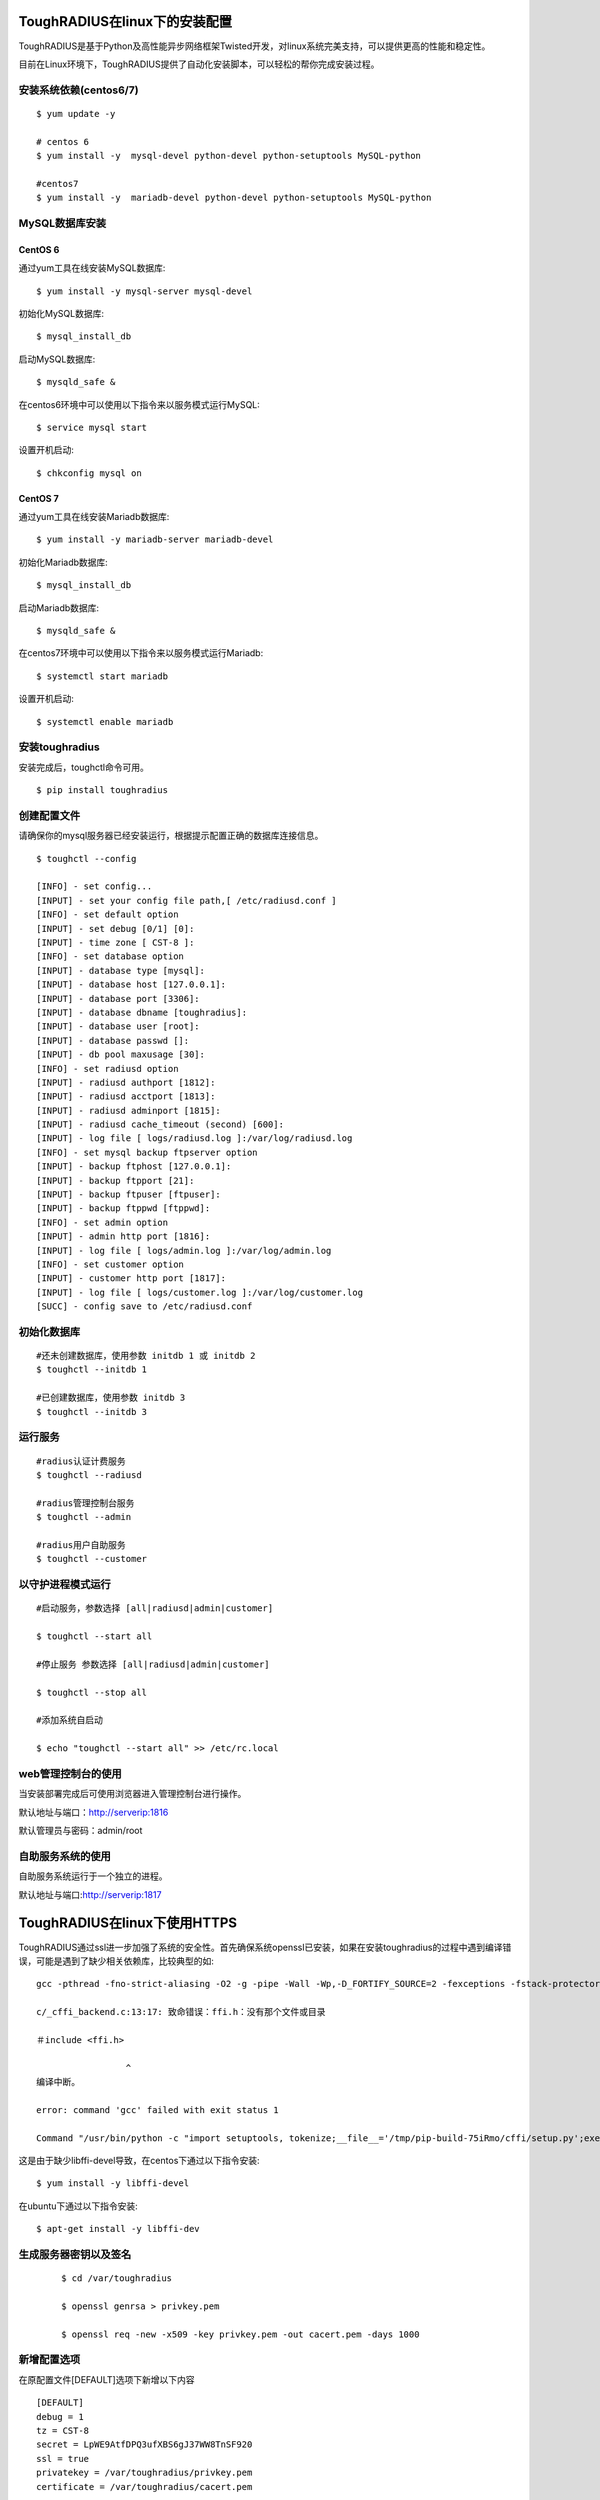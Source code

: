 ToughRADIUS在linux下的安装配置
====================================

ToughRADIUS是基于Python及高性能异步网络框架Twisted开发，对linux系统完美支持，可以提供更高的性能和稳定性。

目前在Linux环境下，ToughRADIUS提供了自动化安装脚本，可以轻松的帮你完成安装过程。


安装系统依赖(centos6/7)
--------------------------------------

::

    $ yum update -y
     
    # centos 6
    $ yum install -y  mysql-devel python-devel python-setuptools MySQL-python
     
    #centos7
    $ yum install -y  mariadb-devel python-devel python-setuptools MySQL-python
     


MySQL数据库安装
--------------------------------------

CentOS 6
~~~~~~~~~~~~~~~~~~~~~~

通过yum工具在线安装MySQL数据库::

    $ yum install -y mysql-server mysql-devel
    
初始化MySQL数据库::

    $ mysql_install_db

启动MySQL数据库::

    $ mysqld_safe & 

在centos6环境中可以使用以下指令来以服务模式运行MySQL::

    $ service mysql start 

设置开机启动::

    $ chkconfig mysql on 


CentOS 7
~~~~~~~~~~~~~~~~~~~~~~

通过yum工具在线安装Mariadb数据库::

    $ yum install -y mariadb-server mariadb-devel

初始化Mariadb数据库::

    $ mysql_install_db

启动Mariadb数据库::

    $ mysqld_safe & 

在centos7环境中可以使用以下指令来以服务模式运行Mariadb::

    $ systemctl start mariadb 

设置开机启动::

    $ systemctl enable mariadb 



安装toughradius
----------------------------------------

安装完成后，toughctl命令可用。

::

    $ pip install toughradius
    

创建配置文件
----------------------------------------

请确保你的mysql服务器已经安装运行，根据提示配置正确的数据库连接信息。

::

    $ toughctl --config
    
    [INFO] - set config...
    [INPUT] - set your config file path,[ /etc/radiusd.conf ]
    [INFO] - set default option
    [INPUT] - set debug [0/1] [0]:
    [INPUT] - time zone [ CST-8 ]:
    [INFO] - set database option
    [INPUT] - database type [mysql]:
    [INPUT] - database host [127.0.0.1]:
    [INPUT] - database port [3306]:
    [INPUT] - database dbname [toughradius]:
    [INPUT] - database user [root]:
    [INPUT] - database passwd []:
    [INPUT] - db pool maxusage [30]:
    [INFO] - set radiusd option
    [INPUT] - radiusd authport [1812]:
    [INPUT] - radiusd acctport [1813]:
    [INPUT] - radiusd adminport [1815]:
    [INPUT] - radiusd cache_timeout (second) [600]:
    [INPUT] - log file [ logs/radiusd.log ]:/var/log/radiusd.log
    [INFO] - set mysql backup ftpserver option
    [INPUT] - backup ftphost [127.0.0.1]:
    [INPUT] - backup ftpport [21]:
    [INPUT] - backup ftpuser [ftpuser]:
    [INPUT] - backup ftppwd [ftppwd]:
    [INFO] - set admin option
    [INPUT] - admin http port [1816]:
    [INPUT] - log file [ logs/admin.log ]:/var/log/admin.log
    [INFO] - set customer option
    [INPUT] - customer http port [1817]:
    [INPUT] - log file [ logs/customer.log ]:/var/log/customer.log
    [SUCC] - config save to /etc/radiusd.conf


初始化数据库
----------------------------------------

::
    
    #还未创建数据库，使用参数 initdb 1 或 initdb 2
    $ toughctl --initdb 1
     
    #已创建数据库，使用参数 initdb 3
    $ toughctl --initdb 3
    
运行服务
----------------------------------------

::

    #radius认证计费服务
    $ toughctl --radiusd
     
    #radius管理控制台服务
    $ toughctl --admin
     
    #radius用户自助服务
    $ toughctl --customer
    

以守护进程模式运行
----------------------------------------

::

    #启动服务，参数选择 [all|radiusd|admin|customer]
    
    $ toughctl --start all 
    
    #停止服务 参数选择 [all|radiusd|admin|customer]
    
    $ toughctl --stop all 
     
    #添加系统自启动
    
    $ echo "toughctl --start all" >> /etc/rc.local
    
web管理控制台的使用
----------------------------------------

当安装部署完成后可使用浏览器进入管理控制台进行操作。

默认地址与端口：http://serverip:1816 
 
默认管理员与密码：admin/root


自助服务系统的使用
----------------------------------------

自助服务系统运行于一个独立的进程。

默认地址与端口:http://serverip:1817


ToughRADIUS在linux下使用HTTPS
====================================

ToughRADIUS通过ssl进一步加强了系统的安全性。首先确保系统openssl已安装，如果在安装toughradius的过程中遇到编译错误，可能是遇到了缺少相关依赖库，比较典型的如::

    gcc -pthread -fno-strict-aliasing -O2 -g -pipe -Wall -Wp,-D_FORTIFY_SOURCE=2 -fexceptions -fstack-protector-strong –param=ssp-buffer-size=4 -grecord-gcc-switches -m64 -mtune=generic -D_GNU_SOURCE -fPIC -fwrapv -DNDEBUG -O2 -g -pipe -Wall -Wp,-D_FORTIFY_SOURCE=2 -fexceptions -fstack-protector-strong –param=ssp-buffer-size=4 -grecord-gcc-switches -m64 -mtune=generic -D_GNU_SOURCE -fPIC -fwrapv -fPIC -DUSE__THREAD -I/usr/include/ffi -I/usr/include/libffi -I/usr/include/python2.7 -c c/_cffi_backend.c -o build/temp.linux-x86_64-2.7/c/_cffi_backend.o

    c/_cffi_backend.c:13:17: 致命错误：ffi.h：没有那个文件或目录

    ＃include <ffi.h>

                     ^
    编译中断。

    error: command 'gcc' failed with exit status 1

    Command "/usr/bin/python -c "import setuptools, tokenize;__file__='/tmp/pip-build-75iRmo/cffi/setup.py';exec(compile(getattr(tokenize, 'open', open)(__file__).read().replace('\r\n', '\n'), __file__, 'exec'))" install –record /tmp/pip-GbVC1m-record/install-record.txt –single-version-externally-managed –compile" failed with error code 1 in /tmp/pip-build-75iRmo/cffi

这是由于缺少libffi-devel导致，在centos下通过以下指令安装::

    $ yum install -y libffi-devel
    
在ubuntu下通过以下指令安装::

    $ apt-get install -y libffi-dev

生成服务器密钥以及签名
----------------------------------------

 ::
 
    $ cd /var/toughradius
 
    $ openssl genrsa > privkey.pem
    
    $ openssl req -new -x509 -key privkey.pem -out cacert.pem -days 1000


新增配置选项
----------------------------------------

在原配置文件[DEFAULT]选项下新增以下内容

::

    [DEFAULT]
    debug = 1
    tz = CST-8
    secret = LpWE9AtfDPQ3ufXBS6gJ37WW8TnSF920
    ssl = true
    privatekey = /var/toughradius/privkey.pem
    certificate = /var/toughradius/cacert.pem

ssl,privatekey,certificate是新增的三个配置选项，启用ssl就设置为true或on,否则为false或off，privatekeycertificate与certificate文件必须存在。

接下来就可以启动系统了。

注意，只有当使用 toughctl --start 模式启动才会生效。


使用https访问管理控制台和自助服务系统
----------------------------------------

::

    https://127.0.0.1:1816
    
    https://127.0.0.1:1817